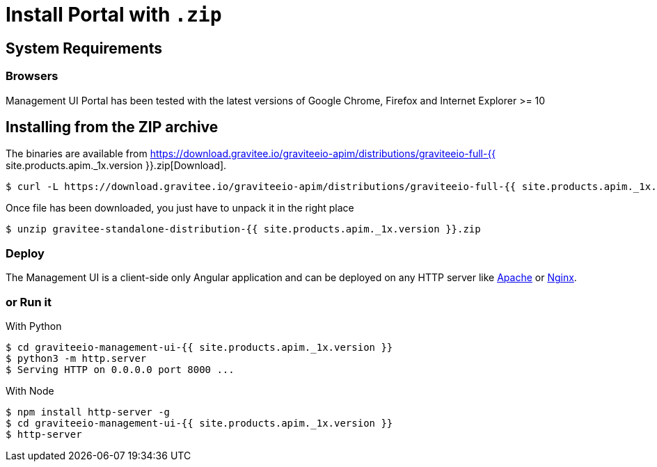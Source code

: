 = Install Portal with `.zip`
:page-sidebar: apim_1_x_sidebar
:page-liquid:
:page-description: Gravitee.io API Management - Portal - Installation with .zip
:page-keywords: Gravitee.io, API Platform, API Management, API Gateway, oauth2, openid, documentation, manual, guide, reference, api

== System Requirements

=== Browsers

Management UI Portal has been tested with the latest versions of Google Chrome, Firefox and Internet Explorer >= 10

== Installing from the ZIP archive

The binaries are available from https://download.gravitee.io/graviteeio-apim/distributions/graviteeio-full-{{ site.products.apim._1x.version }}.zip[Download].

[source,bash]
[subs="attributes"]
$ curl -L https://download.gravitee.io/graviteeio-apim/distributions/graviteeio-full-{{ site.products.apim._1x.version }}.zip -o gravitee-standalone-distribution-{{ site.products.apim._1x.version }}.zip

Once file has been downloaded, you just have to unpack it in the right place

[source,bash]
[subs="attributes"]
$ unzip gravitee-standalone-distribution-{{ site.products.apim._1x.version }}.zip

=== Deploy

The Management UI is a client-side only Angular application and can be deployed on any HTTP server like https://httpd.apache.org/[Apache] or http://nginx.org/[Nginx].

=== or Run it

With Python::

[source,bash]
[subs="attributes"]
$ cd graviteeio-management-ui-{{ site.products.apim._1x.version }}
$ python3 -m http.server
$ Serving HTTP on 0.0.0.0 port 8000 ...

With Node::

[source,bash]
[subs="attributes"]
$ npm install http-server -g
$ cd graviteeio-management-ui-{{ site.products.apim._1x.version }}
$ http-server
